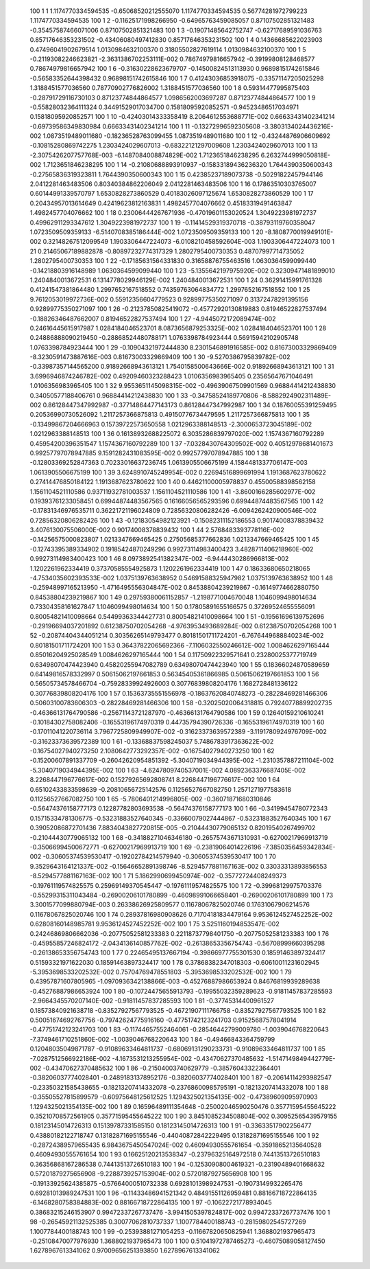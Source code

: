          100           1           1   1.1174770334594535      -0.65068520212555070        1.1174770334594535       0.56774281972799223        1.1174770334594535     
         100           1           2 -0.11625171998266950      -0.64965763459085057       0.87107502851321483      -0.35457587466071006       0.87107502851321483     
         100           1           3 -0.19071485642752747      -0.62717689591036763       0.85717646353231502      -0.43406080497412830       0.85717646353231502     
         100           1           4  0.14366685622023903       0.47496041902679514        1.0130984632100370       0.31805502827619114        1.0130984632100370     
         100           1           5 -0.21193082246623821       -2.3631386702253111E-002  0.78674979816657942      -0.39199808128468577       0.78674979816657942     
         100           1           6 -0.31630228623679707      -0.14500824513113930       0.96898151742615846      -0.56583352644398432       0.96898151742615846     
         100           1           7  0.41243036853918075      -0.33571147205025298        1.3188451577036560       0.78770902776826002        1.3188451577036560     
         100           1           8  0.59314477995875403      -0.28791729116730103       0.87123774844864577        1.0986562003697287       0.87123774844864577     
         100           1           9 -0.55828032364111324       0.34491529017034700       0.15818095920852571      -0.94523486517034971       0.15818095920852571     
         100           1          10 -0.42403014333358419        8.2064612553688771E-002  0.66633431402341214      -0.69739586349830984       0.66633431402341214     
         100           1          11 -0.13272996592305608       -3.3803134024436216E-002   1.0873519489011680      -0.18236528763099455        1.0873519489011680     
         100           1          12 -0.43244876906609692      -0.10815280869742275        1.2303424029607013      -0.68322121297009608        1.2303424029607013     
         100           1          13  -2.3075426207757768E-003  -6.1487084008874829E-002   1.7123651846238295        6.2632744999050818E-002   1.7123651846238295     
         100           1          14 -0.21080688893910937      -0.15833189436236320        1.7644390350600343      -0.27565836319323811        1.7644390350600343     
         100           1          15  0.42385237189073738      -0.50291822457944146        2.0412281463483506       0.80340384862206049        2.0412281463483506     
         100           1          16  0.17863510303765007       0.60144991339570797        1.6530828273860529       0.40183026097125674        1.6530828273860529     
         100           1          17  0.20434957013614649       0.42419623812163831        1.4982457704076662       0.45183319491463847        1.4982457704076662     
         100           1          18  0.23006444267671936      -0.47019601153020524        1.3049223981972737       0.49962911293347612        1.3049223981972737     
         100           1          19 -0.11414529319370718      -0.38793119760358047        1.0723509509359133       -6.5140708385186444E-002   1.0723509509359133     
         100           1          20  -8.1808770019949101E-002  0.32148267512099549        1.1903306447224073       -6.0108210458592604E-003   1.1903306447224073     
         100           1          21  0.21465067189882878      -0.80897232774317329        1.2802795400730353       0.48707997714735052        1.2802795400730353     
         100           1          22 -0.17185631564331830       0.31658876755463516        1.0630364599099440      -0.14218803916148989        1.0630364599099440     
         100           1          23  -5.1355642197975920E-002  0.32309471481899010        1.2404840013672531        6.1314778029946129E-002   1.2404840013672531     
         100           1          24  0.36291415991761328       0.41241547381864480        1.2997652167518552       0.74359763064834772        1.2997652167518552     
         100           1          25   9.7612053019972736E-002  0.55912356604779523       0.92899775350271097       0.31372478291395156       0.92899775350271097     
         100           1          26 -0.21237850825419072      -0.45772920130819883       0.81946522827537494      -0.18826346487662007       0.81946522827537494     
         100           1          27  -4.9445072172089474E-002  0.24616445615917987        1.0284184046523701        8.0873656879253325E-002   1.0284184046523701     
         100           1          28  0.24886888090219450      -0.28868524480788171        1.0763398784923444       0.56915942102905748        1.0763398784923444     
         100           1          29 -0.10904321972444830        8.2301546891916585E-002  0.81673003329869409       -8.3230591473887616E-003  0.81673003329869409     
         100           1          30  -9.5270386795839782E-002 -0.33987357144565200       0.91892668943613121        1.7540158500643666E-002  0.91892668943613121     
         100           1          31   3.6996946874246782E-002  0.49209460323288423        1.0106356983965405       0.23565647671046491        1.0106356983965405     
         100           1          32   9.9553651145098315E-002 -0.49639067509901569       0.96884414212438830       0.34050577188406761       0.96884414212438830     
         100           1          33 -0.34758524189770806       -8.5882924902311489E-002  0.86128447347992987      -0.37714864477143173       0.86128447347992987     
         100           1          34  0.18760055391259495       0.20536990730526092        1.2117257366875813       0.49150776734479595        1.2117257366875813     
         100           1          35 -0.13499867204666963       0.15739722573650558        1.0212963388148513       -2.3000653723045189E-002   1.0212963388148513     
         100           1          36  0.16138932688225072        6.3035286839797020E-002   1.1574367160792289       0.45954200396351547        1.1574367160792289     
         100           1          37  -7.0328430764309502E-002  0.40512978681401673       0.99257797078947885        9.1591282431083595E-002  0.99257797078947885     
         100           1          38 -0.12803369252847363       0.70233016637236745        1.0613905506675199        4.1584481337706147E-003   1.0613905506675199     
         100           1          39   3.6248910745249954E-002  0.22694516899691994        1.1913687623780622       0.27414476850184122        1.1913687623780622     
         100           1          40  0.44621100005978837       0.45500588398562158        1.1561104521110586       0.93711932781003537        1.1561104521110586     
         100           1          41  -3.8600166285602977E-002  0.19393761233058451       0.69944874483567565       0.16166056565293596       0.69944874483567565     
         100           1          42 -0.17831346976535711       0.36221721196024809       0.72856320806282426       -6.0094262420900546E-002  0.72856320806282426     
         100           1          43 -0.12183054982123921      -0.15082311152186553       0.90174008378839432        3.4076130075506000E-002  0.90174008378839432     
         100           1          44   2.5768483393778116E-002 -0.14256575000823807        1.0213347669465425       0.27505685377662836        1.0213347669465425     
         100           1          45 -0.12743395389334902       0.19185424870249296       0.99273114983400423        3.4828711406218960E-002  0.99273114983400423     
         100           1          46   8.0973892541382347E-002  -6.9444430286966813E-002   1.1202261962334419       0.37370585554925873        1.1202261962334419     
         100           1          47  0.18633680650218065       -4.7534035602393533E-002   1.0375139763638952       0.54691588325947982        1.0375139763638952     
         100           1          48 -0.25948997165213950       -1.4716495556304847E-002  0.84538804239219867      -0.16149774662880750       0.84538804239219867     
         100           1          49  0.29759380061152857       -1.2198771004670048        1.1046099498014634       0.73304358161627847        1.1046099498014634     
         100           1          50  0.17805891655166575       0.37269524655556091       0.80054821410098664       0.54499363344427731       0.80054821410098664     
         100           1          51 -0.19561696139752696      -0.29196694037201892       0.61238750702054268       -4.9763953493689284E-002  0.61238750702054268     
         100           1          52 -0.20874404344051214       0.30356265149793477       0.80181501711724201       -6.7676449688840234E-002  0.80181501711724201     
         100           1          53  0.36437822065692366       -7.1106032550246612E-002   1.0084626297165444       0.85016204925028549        1.0084626297165444     
         100           1          54  0.11750922329571641       0.23280025377719749       0.63498070474423940       0.45820255947082789       0.63498070474423940     
         100           1          55  0.18366024870589659       0.64149816578332997       0.50615062197661853       0.56345405361866985       0.50615062197661853     
         100           1          56  0.56505734578466704      -0.75928339924926003       0.30776839808204176        1.1682728481336122       0.30776839808204176     
         100           1          57  0.15363735551556978      -0.18637620840748273      -0.28228469281466306       0.50603100783606303      -0.28228469281466306     
         100           1          58 -0.32025020064318815       0.79240778899202735      -0.46366131764790586      -0.25671143721287970      -0.46366131764790586     
         100           1          59  0.12640159210610241      -0.10184302758082406      -0.16553196174970319       0.44735794390726336      -0.16553196174970319     
         100           1          60 -0.17011041220736114        3.7967725809949907E-002 -0.31623373639572389       -3.1191780924976709E-002 -0.31623373639572389     
         100           1          61 -0.13368837598245037        5.7486783917363622E-002 -0.16754027940273250        2.1080642773292357E-002 -0.16754027940273250     
         100           1          62 -0.15200607891337709      -0.26042620954851392       -5.3040719034944395E-002  -1.2310357887211104E-002  -5.3040719034944395E-002
         100           1          63  -4.6247809740537001E-002   4.0892363376687405E-002   8.2268447196776617E-002  0.15279265692808741        8.2268447196776617E-002
         100           1          64  0.65102433833598639      -0.20810656725142576       0.11256527667082750        1.2571271977583618       0.11256527667082750     
         100           1          65  -5.7806401214996805E-002 -0.36071871680310846      -0.56474376158777173       0.12287782803693538      -0.56474376158777173     
         100           1          66 -0.34199454780772343       0.15715334781306775      -0.53231883527640345      -0.33660079027444867      -0.53231883527640345     
         100           1          67  0.39052086872701436        7.8834043827720815E-005 -0.21044430779065132       0.82019540267499702      -0.21044430779065132     
         100           1          68 -0.34188271046346180      -0.26575743671310931      -0.62700217969913719      -0.35066994500672771      -0.62700217969913719     
         100           1          69 -0.23819064014226196       -7.3850356459342834E-002 -0.30605374539530417      -0.19202784214579940      -0.30605374539530417     
         100           1          70   9.3529643164121337E-002 -0.15646652891398746       -8.5294577881167163E-002  0.33033313893856553       -8.5294577881167163E-002
         100           1          71   5.1862990699450974E-002 -0.35772724408249373      -0.19761119574825575       0.25969149370545447      -0.19761119574825575     
         100           1          72 -0.39968129975703376      -0.55299315311043484      -0.26900206101780899      -0.46098991066658401      -0.26900206101780899     
         100           1          73   3.3001577099880794E-003  0.26338626925809577       0.11678067825020746       0.17631067906214576       0.11678067825020746     
         100           1          74  0.28937816980908626       0.71704181834479164        9.9536124527452252E-002  0.62808160148985781        9.9536124527452252E-002
         100           1          75   3.5251160194853547E-002  0.24246869806662036      -0.20775052581233383       0.22118737798401750      -0.20775052581233383     
         100           1          76 -0.45955857246824172       -2.0434136140857762E-002 -0.26138653356754743      -0.56708999660395298      -0.26138653356754743     
         100           1          77  0.22465495137667194      -0.39866977755301530       0.18591463897324417       0.51593321971622030       0.18591463897324417     
         100           1          78  0.37868382347018303      -0.60610011231602945       -5.3953698533202532E-002  0.75704769478551803       -5.3953698533202532E-002
         100           1          79  0.43957871607805965       -1.0970936342138866E-003 -0.45276887986653924       0.84676819939289638      -0.45276887986653924     
         100           1          80 -0.10724475655913793      -0.19955032359289623      -0.91811457837285593       -2.9664345570207140E-002 -0.91811457837285593     
         100           1          81 -0.37745314400961527       0.18573840921638718      -0.83527927567793525      -0.46721907111766758      -0.83527927567793525     
         100           1          82  0.50051674692767756      -0.79742624775916160      -0.47751742123241703       0.91525687578041914      -0.47751742123241703     
         100           1          83 -0.11744657552464061      -0.28546442799009780       -1.0039046768220643       -7.3749461710251860E-002  -1.0039046768220643     
         100           1          84 -0.49466843364759799       0.12048035049871787      -0.91089633464811737      -0.68069131290233731      -0.91089633464811737     
         100           1          85  -7.0287512566922186E-002  -4.1673531213255954E-002 -0.43470627370485632       -1.5147149849442779E-002 -0.43470627370485632     
         100           1          86 -0.21504003740629779      -0.38576043322364401      -0.38206037774028401      -0.24891831378952176      -0.38206037774028401     
         100           1          87 -0.20614114293982547      -0.23350321585438655      -0.18213207414332078      -0.23768600985795191      -0.18213207414332078     
         100           1          88 -0.35505527815899579      -0.60975648125612525        1.1294325021354135E-002 -0.47389609095970903        1.1294325021354135E-002
         100           1          89  0.16596489111354648      -0.25002046590250476       0.35771595455645222       0.35210708572561905       0.35771595455645222     
         100           1          90   3.8451085234508804E-002  0.30952565439579155       0.18123145014726313       0.15139787331585150       0.18123145014726313     
         100           1          91 -0.33633517902256477       0.43880182122718747       0.13182871695155546      -0.44040872842229495       0.13182871695155546     
         100           1          92 -0.28724389579655435        6.9843675450547024E-002  0.46094930555761654      -0.35918652135640528       0.46094930555761654     
         100           1          93  0.16625120213538347      -0.23796325164972518       0.74413513726510183       0.36356868167286538       0.74413513726510183     
         100           1          94 -0.12530908004619321      -0.23190489401668632       0.57201879275656908       -9.2288739257153904E-002  0.57201879275656908     
         100           1          95 -0.19133925624385875      -0.57664000510732338       0.69281013989247531      -0.19073149932265476       0.69281013989247531     
         100           1          96 -0.11433486941521342       0.48491551126959481       0.88166718722864135       -6.1468280758384883E-002  0.88166718722864135     
         100           1          97 -0.10622721778934045       0.38683215246153907       0.99472337267737476       -3.9941505397824817E-002  0.99472337267737476     
         100           1          98 -0.26545921132525385       0.30077062810737337        1.1007784400188743      -0.28159802545727269        1.1007784400188743     
         100           1          99 -0.25393881271054253      -0.11667820650825941        1.3688021937965473      -0.25108470077976930        1.3688021937965473     
         100           1         100  0.51041972787465273      -0.46075089058127450        1.6278967613341062       0.97009656251393850        1.6278967613341062     
